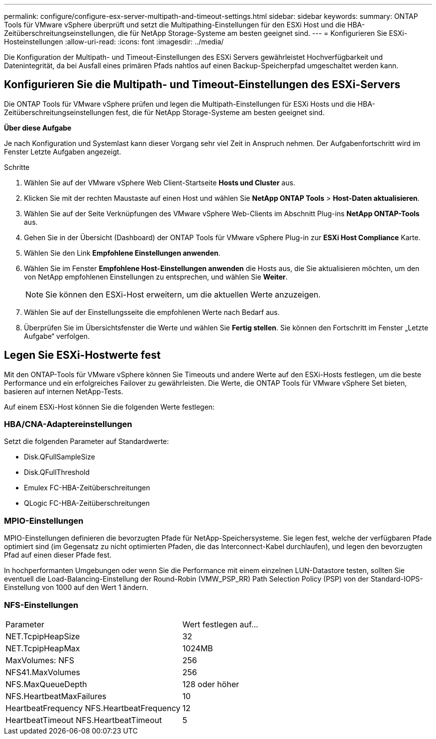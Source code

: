 ---
permalink: configure/configure-esx-server-multipath-and-timeout-settings.html 
sidebar: sidebar 
keywords:  
summary: ONTAP Tools für VMware vSphere überprüft und setzt die Multipathing-Einstellungen für den ESXi Host und die HBA-Zeitüberschreitungseinstellungen, die für NetApp Storage-Systeme am besten geeignet sind. 
---
= Konfigurieren Sie ESXi-Hosteinstellungen
:allow-uri-read: 
:icons: font
:imagesdir: ../media/


[role="lead"]
Die Konfiguration der Multipath- und Timeout-Einstellungen des ESXi Servers gewährleistet Hochverfügbarkeit und Datenintegrität, da bei Ausfall eines primären Pfads nahtlos auf einen Backup-Speicherpfad umgeschaltet werden kann.



== Konfigurieren Sie die Multipath- und Timeout-Einstellungen des ESXi-Servers

Die ONTAP Tools für VMware vSphere prüfen und legen die Multipath-Einstellungen für ESXi Hosts und die HBA-Zeitüberschreitungseinstellungen fest, die für NetApp Storage-Systeme am besten geeignet sind.

*Über diese Aufgabe*

Je nach Konfiguration und Systemlast kann dieser Vorgang sehr viel Zeit in Anspruch nehmen. Der Aufgabenfortschritt wird im Fenster Letzte Aufgaben angezeigt.

.Schritte
. Wählen Sie auf der VMware vSphere Web Client-Startseite *Hosts und Cluster* aus.
. Klicken Sie mit der rechten Maustaste auf einen Host und wählen Sie *NetApp ONTAP Tools* > *Host-Daten aktualisieren*.
. Wählen Sie auf der Seite Verknüpfungen des VMware vSphere Web-Clients im Abschnitt Plug-ins *NetApp ONTAP-Tools* aus.
. Gehen Sie in der Übersicht (Dashboard) der ONTAP Tools für VMware vSphere Plug-in zur *ESXi Host Compliance* Karte.
. Wählen Sie den Link *Empfohlene Einstellungen anwenden*.
. Wählen Sie im Fenster *Empfohlene Host-Einstellungen anwenden* die Hosts aus, die Sie aktualisieren möchten, um den von NetApp empfohlenen Einstellungen zu entsprechen, und wählen Sie *Weiter*.
+

NOTE: Sie können den ESXi-Host erweitern, um die aktuellen Werte anzuzeigen.

. Wählen Sie auf der Einstellungsseite die empfohlenen Werte nach Bedarf aus.
. Überprüfen Sie im Übersichtsfenster die Werte und wählen Sie *Fertig stellen*. Sie können den Fortschritt im Fenster „Letzte Aufgabe“ verfolgen.




== Legen Sie ESXi-Hostwerte fest

Mit den ONTAP-Tools für VMware vSphere können Sie Timeouts und andere Werte auf den ESXi-Hosts festlegen, um die beste Performance und ein erfolgreiches Failover zu gewährleisten. Die Werte, die ONTAP Tools für VMware vSphere Set bieten, basieren auf internen NetApp-Tests.

Auf einem ESXi-Host können Sie die folgenden Werte festlegen:



=== HBA/CNA-Adaptereinstellungen

Setzt die folgenden Parameter auf Standardwerte:

* Disk.QFullSampleSize
* Disk.QFullThreshold
* Emulex FC-HBA-Zeitüberschreitungen
* QLogic FC-HBA-Zeitüberschreitungen




=== MPIO-Einstellungen

MPIO-Einstellungen definieren die bevorzugten Pfade für NetApp-Speichersysteme. Sie legen fest, welche der verfügbaren Pfade optimiert sind (im Gegensatz zu nicht optimierten Pfaden, die das Interconnect-Kabel durchlaufen), und legen den bevorzugten Pfad auf einen dieser Pfade fest.

In hochperformanten Umgebungen oder wenn Sie die Performance mit einem einzelnen LUN-Datastore testen, sollten Sie eventuell die Load-Balancing-Einstellung der Round-Robin (VMW_PSP_RR) Path Selection Policy (PSP) von der Standard-IOPS-Einstellung von 1000 auf den Wert 1 ändern.



=== NFS-Einstellungen

|===


| Parameter | Wert festlegen auf... 


| NET.TcpipHeapSize | 32 


| NET.TcpipHeapMax | 1024MB 


| MaxVolumes: NFS | 256 


| NFS41.MaxVolumes | 256 


| NFS.MaxQueueDepth | 128 oder höher 


| NFS.HeartbeatMaxFailures | 10 


| HeartbeatFrequency NFS.HeartbeatFrequency | 12 


| HeartbeatTimeout NFS.HeartbeatTimeout | 5 
|===